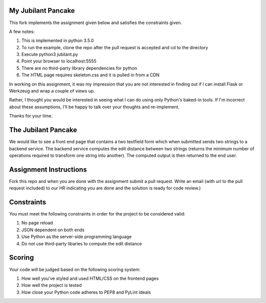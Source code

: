 My Jubilant Pancake
-------------------

This fork implements the assignment given below and satisfies the constraints given.

A few notes:

#. This is implemented in python 3.5.0
#. To run the example, clone the repo after the pull request is accepted and cd to the directory
#. Execute python3 jubilant.py
#. Point your browser to localhost:5555
#. There are no third-party library dependencies for python
#. The HTML page requires skeleton.css and it is pulled in from a CDN

In working on this assignment, it was my impression that you are not interested in
finding out if I can install Flask or Werkzeug and wrap a couple of views up.

Rather, I thought you would be interested in seeing what I can do using only Python's
baked-in tools. If I'm incorrect about these assumptions, I'll be happy to talk over
your thoughts and re-implement.

Thanks for your time.




The Jubilant Pancake
--------------------
We would like to see a front end page that contains a two textfield form which when submitted
sends two strings to a backend service. The backend service computes the edit distance between two strings
(returns the minimum number of operations required to transform one string into another). The computed output
is then returned to the end user.

Assignment Instructions
-----------------------
Fork this repo and when you are done with the assignment submit a pull request. Write an email (with url to the pull request included) to our HR
indicating you are done and the solution is ready for code review.)


Constraints
-----------
You must meet the following constraints in order for the project to be
considered valid:

#. No page reload
#. JSON dependent on both ends
#. Use Python as the server-side programming language
#. Do not use third-party libaries to compute the edit distance

Scoring
-------
Your code will be judged based on the following scoring system:

#. How well you've styled and used HTML/CSS on the frontend pages
#. How well the project is tested
#. How close your Python code adheres to PEP8 and PyLint ideals
